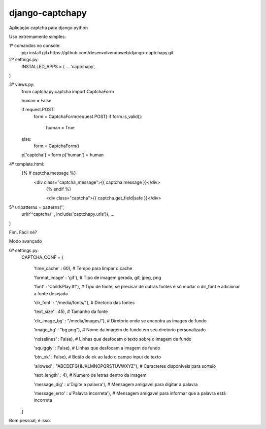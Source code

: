 django-captchapy
================

Aplicação captcha para django python

Uso extremamente simples:

1º comandos no console:
    pip install git+https://github.com/desenvolvendoweb/django-captchapy.git

2º settings.py:
    INSTALLED_APPS = (
    ...
    'captchapy',
)

3º views.py:
    from captchapy.captcha import CaptchaForm

    human = False

    if request.POST:
        form = CaptchaForm(request.POST)
        if form.is_valid():
            human = True
    else:
        form = CaptchaForm()

    p['captcha'] = form
    p['human']   = human

4º template.html:
    {% if captcha.message %}
  	    <div class="captcha_message">{{ captcha.message }}</div>
		{% endif %}
		    
		<div class="captcha">{{ captcha.get_field|safe }}</div>

5º urlpatterns  = patterns('',
    url(r'^captcha/'  , include('captchapy.urls')),
    ...
)

Fim. Fácil né?

Modo avançado

6º settings.py:
    CAPTCHA_CONF = {

	'time_cache'   : 60), # Tempo para limpar o cache
        
        'format_image' : 'gif'), # Tipo de imagem gerada, gif, jpeg, png

        'font'         : 'ChildsPlay.ttf'), # Tipo de fonte, se precisar de outras fontes é só mudar o dir_font e adicionar a fonte desejada

        'dir_font'     : "/media/fonts/"), # Diretorio das fontes

        'text_size'    : 45), # Tamanho da fonte

        'dir_image_bg' : "/media/images/"), # Diretorio onde se encontra as images de fundo

        'image_bg'     : "bg.png"), # Nome da imagem de fundo em seu diretorio personalizado

        'noiselines'   : False), # Linhas que desfocam o texto sobre o imagem de fundo

        'squiggly'     : False), # Linhas que desfocam a imagem de fundo

        'btn_ok'       : False), # Botão de ok ao lado o campo input de texto

        'allowed'      : "ABCDEFGHIJKLMNOPQRSTUVWXYZ"), # Caracteres disponiveis para sorteio

        'text_length'  : 4), # Numero de letras dentro da imagem

        'message_dig'  : u'Digite a palavra'), # Mensagem amigavel para digitar a palavra

        'message_erro' : u'Palavra íncorreta'), # Mensagem amigavel para informar que a palavra está incorreta
    }

Bom pessoal, é isso.
